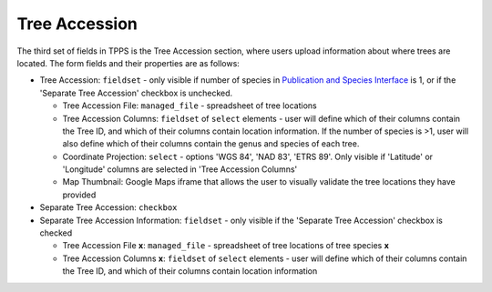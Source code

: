 **************
Tree Accession
**************

The third set of fields in TPPS is the Tree Accession section, where users upload information about where trees are located. The form fields and their properties are as follows:

* Tree Accession: ``fieldset`` - only visible if number of species in `Publication and Species Interface`_ is 1, or if the 'Separate Tree Accession' checkbox is unchecked.

  * Tree Accession File: ``managed_file`` - spreadsheet of tree locations
  * Tree Accession Columns: ``fieldset`` of ``select`` elements - user will define which of their columns contain the Tree ID, and which of their columns contain location information. If the number of species is >1, user will also define which of their columns contain the genus and species of each tree.
  * Coordinate Projection: ``select`` - options 'WGS 84', 'NAD 83', 'ETRS 89'. Only visible if 'Latitude' or 'Longitude' columns are selected in 'Tree Accession Columns'
  * Map Thumbnail: Google Maps iframe that allows the user to visually validate the tree locations they have provided

* Separate Tree Accession: ``checkbox``
* Separate Tree Accession Information: ``fieldset`` - only visible if the 'Separate Tree Accession' checkbox is checked

  * Tree Accession File **x**: ``managed_file`` - spreadsheet of tree locations of tree species **x**
  * Tree Accession Columns **x**: ``fieldset`` of ``select`` elements - user will define which of their columns contain the Tree ID, and which of their columns contain location information

.. _`Publication and Species Interface`: page_1.html

.. image:: ../../../screenshots/TPPS_accession.png


